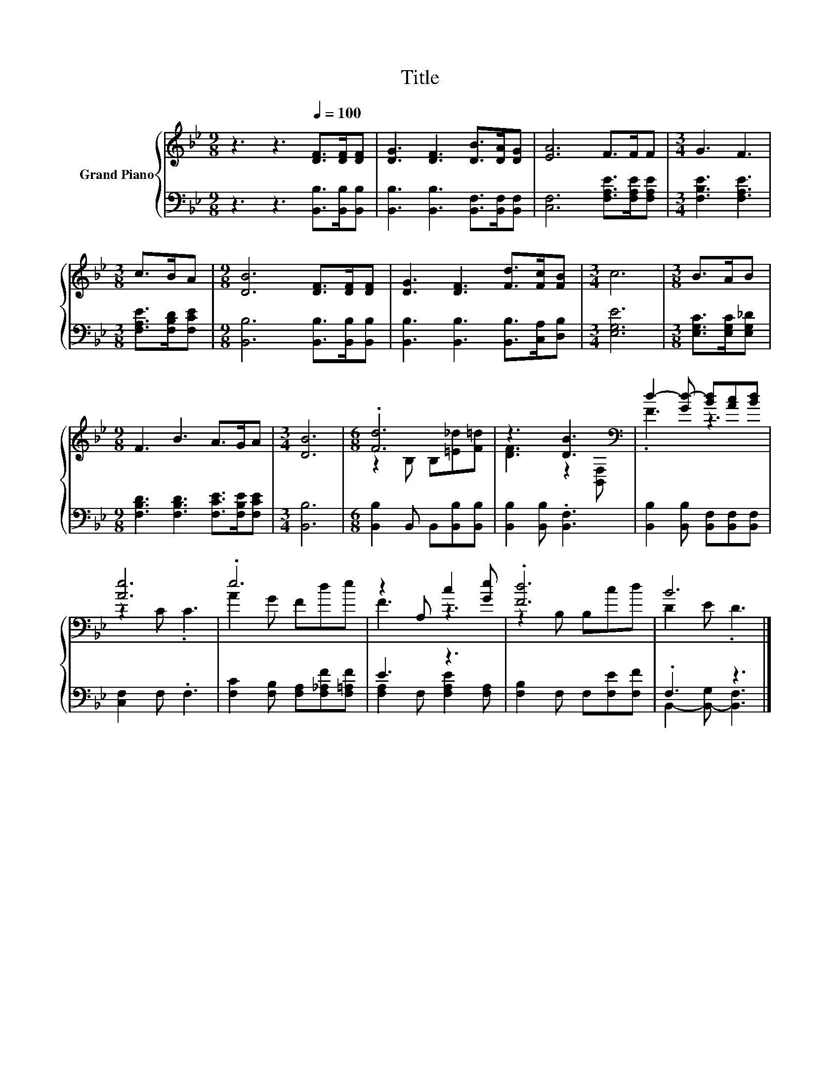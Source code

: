 X:1
T:Title
%%score { ( 1 3 ) | ( 2 4 ) }
L:1/8
M:9/8
K:Bb
V:1 treble nm="Grand Piano"
V:3 treble 
V:2 bass 
V:4 bass 
V:1
 z3 z3[Q:1/4=100] [DF]>[DF][DF] | [DG]3 [DF]3 [DB]>[DA][DG] | [EA]6 F>FF |[M:3/4] G3 F3 | %4
[M:3/8] c>BA |[M:9/8] [DB]6 [DF]>[DF][DF] | [DG]3 [DF]3 [Fd]>[Fc][FB] |[M:3/4] c6 |[M:3/8] B>AB | %9
[M:9/8] F3 B3 A>GA |[M:3/4] [DB]6 |[M:6/8] .[Fd]6 | z3 [DB]3[K:bass] | d2- [Gd-] [Bd][Ac][Bd] | %14
 [Ae]6 | .e6 | z2 A, c2 [Ge] | .[Fd]6 | B6 |] %19
V:2
 z3 z3 [B,,B,]>[B,,B,][B,,B,] | [B,,B,]3 [B,,B,]3 [B,,F,]>[B,,F,][B,,F,] | %2
 [C,F,]6 [F,A,E]>[F,A,E][F,A,E] |[M:3/4] [F,B,E]3 [F,A,E]3 |[M:3/8] [F,A,E]>[F,B,D][F,CE] | %5
[M:9/8] [B,,B,]6 [B,,B,]>[B,,B,][B,,B,] | [B,,B,]3 [B,,B,]3 [B,,B,]>[C,A,][D,B,] | %7
[M:3/4] [E,G,E]6 |[M:3/8] [E,G,C]>[E,G,C][E,G,_D] |[M:9/8] [F,B,D]3 [F,B,D]3 [F,CE]>[F,B,E][F,CE] | %10
[M:3/4] [B,,B,]6 |[M:6/8] [B,,B,]2 B,, B,,[B,,B,][B,,B,] | [B,,B,]2 [B,,B,] .[B,,F,]3 | %13
 [B,,B,]2 [B,,B,] [B,,F,][B,,F,][B,,F,] | [C,F,]2 F, .F,3 | [F,C]2 [F,B,] [F,A,][F,_A,F][F,=A,F] | %16
 E3 z3 | [F,B,]2 F, F,[F,E][F,F] | .F,3 z3 |] %19
V:3
 x9 | x9 | x9 |[M:3/4] x6 |[M:3/8] x3 |[M:9/8] x9 | x9 |[M:3/4] x6 |[M:3/8] x3 |[M:9/8] x9 | %10
[M:3/4] x6 |[M:6/8] z2 B, B,[=E_d][F=d] | [DF]3 z2[K:bass] [B,,F,] | .F3 z3 | z2 C .C3 | A2 G Fde | %16
 F3 z3 | z2 B, B,cd | D2 E .D3 |] %19
V:4
 x9 | x9 | x9 |[M:3/4] x6 |[M:3/8] x3 |[M:9/8] x9 | x9 |[M:3/4] x6 |[M:3/8] x3 |[M:9/8] x9 | %10
[M:3/4] x6 |[M:6/8] x6 | x6 | x6 | x6 | x6 | [F,A,]2 F, [F,A,E]2 [F,A,] | x6 | %18
 B,,2- [B,,-G,] [B,,F,]3 |] %19

